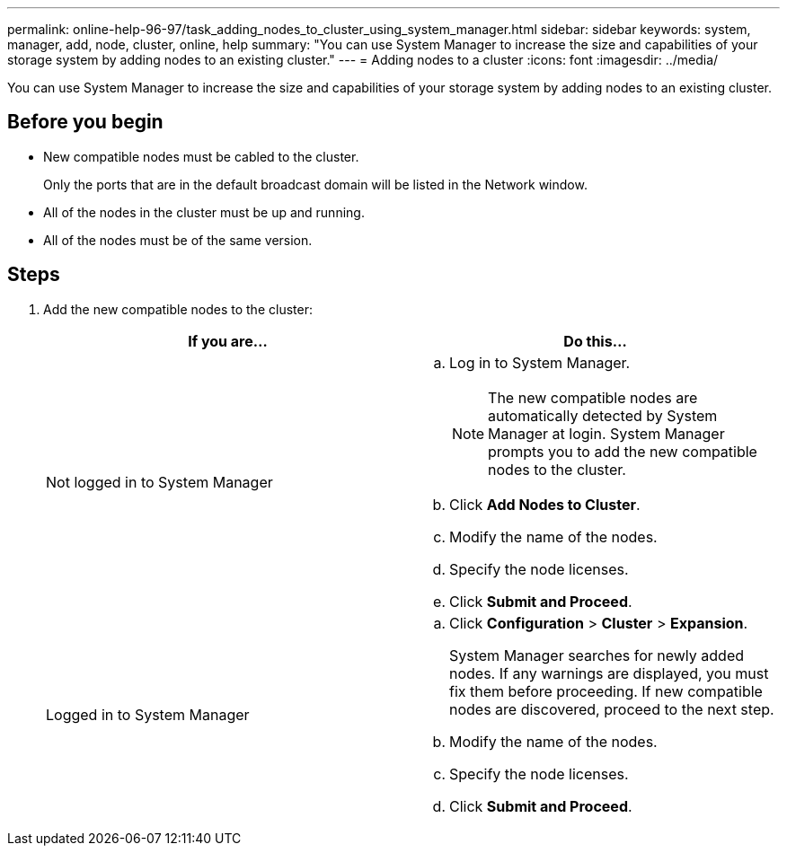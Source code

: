 ---
permalink: online-help-96-97/task_adding_nodes_to_cluster_using_system_manager.html
sidebar: sidebar
keywords: system, manager, add, node, cluster, online, help
summary: "You can use System Manager to increase the size and capabilities of your storage system by adding nodes to an existing cluster."
---
= Adding nodes to a cluster
:icons: font
:imagesdir: ../media/

[.lead]
You can use System Manager to increase the size and capabilities of your storage system by adding nodes to an existing cluster.

== Before you begin

* New compatible nodes must be cabled to the cluster.
+
Only the ports that are in the default broadcast domain will be listed in the Network window.

* All of the nodes in the cluster must be up and running.
* All of the nodes must be of the same version.

== Steps

. Add the new compatible nodes to the cluster:
+
[options="header"]
|===
| If you are...| Do this...
a|
Not logged in to System Manager
a|

 .. Log in to System Manager.
+
[NOTE]
====
The new compatible nodes are automatically detected by System Manager at login. System Manager prompts you to add the new compatible nodes to the cluster.
====

 .. Click *Add Nodes to Cluster*.
 .. Modify the name of the nodes.
 .. Specify the node licenses.
 .. Click *Submit and Proceed*.

a|
Logged in to System Manager
a|

 .. Click *Configuration* > *Cluster* > *Expansion*.
+
System Manager searches for newly added nodes. If any warnings are displayed, you must fix them before proceeding. If new compatible nodes are discovered, proceed to the next step.

 .. Modify the name of the nodes.
 .. Specify the node licenses.
 .. Click *Submit and Proceed*.

|===
